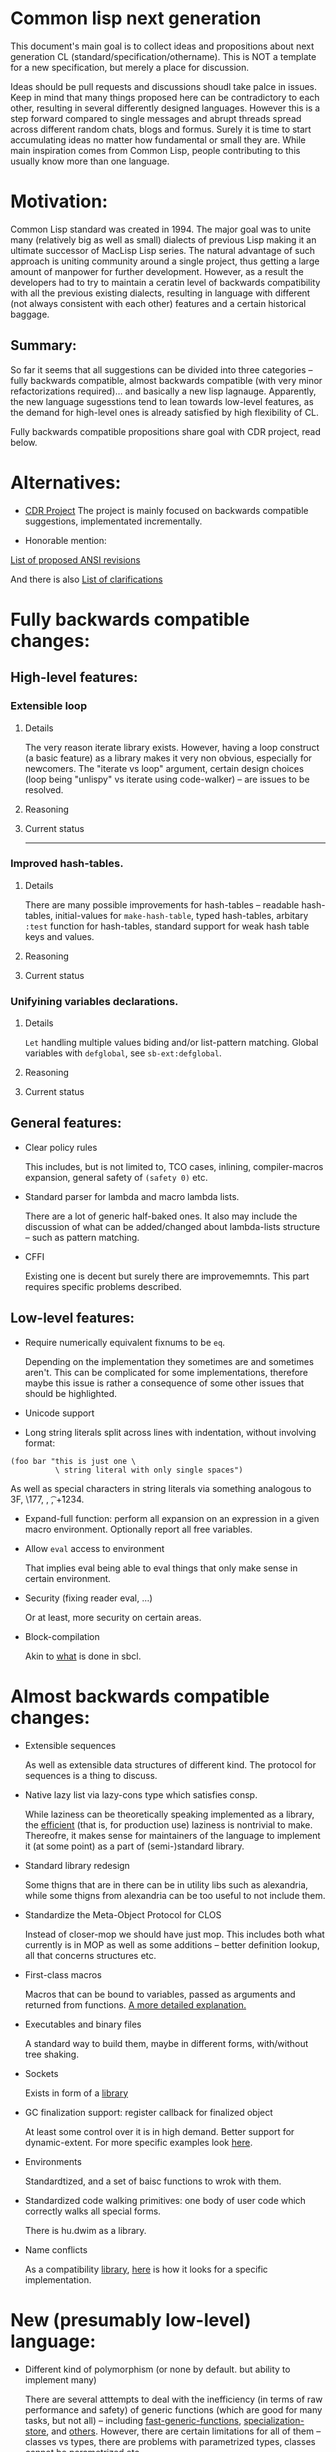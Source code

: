 * Common lisp next generation

This document's main goal is to collect ideas and propositions about next generation CL (standard/specification/othername). This is NOT a template for a new specification, but merely a place for discussion.


Ideas should be pull requests and discussions shoudl take palce in issues. Keep in mind that many things proposed here can be contradictory to each other, resulting in several differently designed languages. However this is a step forward compared to single messages and abrupt threads spread across different random chats, blogs and formus. Surely it is time to start accumulating ideas no matter how fundamental or small they are. While main inspiration comes from Common Lisp, people contributing to this usually know more than one language.


* Motivation:

Common Lisp standard was created in 1994. The major goal was to unite many (relatively big as well as small) dialects of previous Lisp making it an ultimate successor of MacLisp Lisp series. The natural advantage of such approach is uniting community around a single project, thus getting a large amount of manpower for further development. However, as a result the developers had to try to maintain a ceratin level of backwards compatibility with all the previous existing dialects, resulting in language with different (not always consistent with each other) features and a certain historical baggage.


** Summary:
So far it seems that all suggestions can be divided into three categories -- fully backwards compatible, almost backwards compatible (with very minor refactorizations required)... and basically a new lisp lagnauge. Apparently, the new language sugesstions tend to lean towards low-level features, as the demand for high-level ones is already satisfied by high flexibility of CL.

Fully backwards compatible propositions share goal with CDR project, read below.

* Alternatives:

+ [[https://common-lisp.net/project/cdr/][CDR Project]]
  The project is mainly focused on backwards compatible suggestions, implementated incrementally.

+ Honorable mention:

[[https://www.cliki.net/Proposed%20Extensions%20To%20ANSI][List of proposed ANSI revisions]]

And there is also [[https://www.cliki.net/Proposed%20ANSI%20Revisions%20and%20Clarifications][List of clarifications]]


* Fully backwards compatible changes:

** High-level features:

*** Extensible loop

**** Details
The very reason iterate library exists. However, having a loop construct (a basic feature) as a library makes it very non obvious, especially for newcomers. The "iterate vs loop" argument, certain design choices (loop being "unlispy" vs iterate using code-walker) -- are issues to be resolved.

**** Reasoning

**** Current status

---------
*** Improved hash-tables.

**** Details
There are many possible improvements for hash-tables -- readable hash-tables, initial-values for =make-hash-table=, typed hash-tables, arbitary =:test= function for hash-tables, standard support for weak hash table keys and values.

**** Reasoning

**** Current status

*** Unifyining variables declarations.

**** Details
=Let= handling multiple values biding and/or list-pattern matching. Global variables with =defglobal=, see =sb-ext:defglobal=.

**** Reasoning

**** Current status

** General features:

+ Clear policy rules

  This includes, but is not limited to, TCO cases, inlining, compiler-macros expansion, general safety of =(safety 0)= etc.

+ Standard parser for lambda and macro lambda lists.

  There are a lot of generic half-baked ones. It also may include the discussion of what can be added/changed about lambda-lists structure -- such as pattern matching.

+ CFFI

  Existing one is decent but surely there are improvememnts. This part requires specific problems described.

** Low-level features:

+ Require numerically equivalent fixnums to be =eq=.

  Depending on the implementation they sometimes are and sometimes aren't. This can be complicated for some implementations, therefore maybe this issue is rather a consequence of some other issues that should be highlighted.

+ Unicode support

+ Long string literals split across lines with indentation, without involving format:

#+BEGIN_SRC
(foo bar "this is just one \
          \ string literal with only single spaces")
#+END_SRC

As well as special characters in string literals via something analogous to \x3F, \177, \n, \t, \u+1234.

+ Expand-full function: perform all expansion on an expression in a given macro environment. Optionally report all free variables.

+ Allow =eval= access to environment

  That implies eval being able to eval things that only make sense in certain environment.

+ Security (fixing reader eval, ...)

  Or at least, more security on certain areas.

+ Block-compilation

  Akin to [[https://mstmetent.blogspot.com/2020/02/block-compilation-fresh-in-sbcl-202.html][what]] is done in sbcl.

* Almost backwards compatible changes:

+ Extensible sequences

  As well as extensible data structures of different kind. The protocol for sequences is a thing to discuss.

+ Native lazy list via lazy-cons type which satisfies consp.

  While laziness can be theoretically speaking implemented as a library, the __efficient__ (that is, for production use) laziness is nontrivial to make. Thereofre, it makes sense for
  maintainers of the language to implement it (at some point) as a part of (semi-)standard library.

+ Standard library redesign

  Some thigns that are in there can be in utility libs such as alexandria, while some thigns from alexandria can be too useful to not include them.

+ Standardize the Meta-Object Protocol for CLOS

  Instead of closer-mop we should have just mop. This includes both what currently is in MOP as well as some additions -- better definition lookup, all that concerns structures etc.

+ First-class macros

  Macros that can be bound to variables, passed as arguments and returned from functions. [[http://matt.might.net/articles/metacircular-evaluation-and-first-class-run-time-macros/][A more detailed explanation.]]

+ Executables and binary files

  A standard way to build them, maybe in different forms, with/without tree shaking.

+ Sockets

  Exists in form of a [[https://github.com/usocket/trivial-sockets][library]]

+ GC finalization support: register callback for finalized object

  At least some control over it is in high demand. Better support for dynamic-extent. For more specific examples look [[https://github.com/trivial-garbage/trivial-garbage][here]].

+ Environments

  Standardtized, and a set of baisc functions to wrok with them.

+ Standardized code walking primitives: one body of user code which correctly walks all special forms.

  There is hu.dwim as a library.

+ Name conflicts

  As a compatibility [[https://github.com/phoe/trivial-package-local-nicknames][library]], [[http://www.sbcl.org/manual/#Package_002dLocal-Nicknames][here]] is how it looks for a specific implementation.

* New (presumably low-level) language:

+ Different kind of polymorphism (or none by default. but ability to implement many)

  There are several atttempts to deal with the inefficiency (in terms of raw performance and safety) of generic functions (which are good for many tasks, but not all) -- including [[https://github.com/marcoheisig/fast-generic-functions][fast-generic-functions]], [[https://github.com/markcox80/specialization-store][specialization-store]], and [[https://github.com/digikar99/adhoc-polymorphic-functions][others]]. However, there are certain limitations for all of them -- classes vs types, there are problems with parametrized types, classes cannot be parametrized etc.

  There are also attempts to do something completely different such as [[https://github.com/fare/lisp-interface-library][LIL]] -- they should not be forgotten.

+ Reader macros overhaul

  Details later.

+ Syntax

  If and where can =[]= or ={}= be introduced, slot/structure access via generalized accessor function (as in, =(slot-value (slot-value (slot-value x 'foo) 'bar) 'baz)=
  vs =x.foo.bar.baz= vs =(at x 'foo 'bar 'baz')= etc). The above-mentioned redader macros overhaul may include ways to hook into the reader itself, allowing various modifications.

+ Package (and system?) overhaul

  Resolving names at runtime, more convenient export system etc.

+ Useful accessors on macro environment objects.

+ Type system overhaul

  A lot of small and big things to add -- proper parametrized types, recursived type definitions, more strict (?) type checks and inference, the ability to adjust it so building something like [[https://github.com/stylewarning/coalton][Coalton]] would be less painful.

+ Separations into libraries: separate class system

  Separate condition system, separate data structuers library, algorithms library, math library, concurrency library, iteration library, code-walking library, ....

+ Overhaul of path names, w.r.t. current OS landscape.

  One standard way to parse a POSIX or Windows path string to a path name, or a URL. path names should have a :method for this.

+ GC

  Is GC necessary? Should we have RAII in some form instead? THere are several alternatives. Semantics of the languages depends heavily on this as well.

+ Continuations

  A powerful low-level control construct. It is up to the debate for several reasons, one of the being its [[http://www.nhplace.com/kent/PFAQ/unwind-protect-vs-continuations-original.html][interaction]] with unwind-protect.

** Is this idea new?

Of course not. Attempts to build low level C-like lisp exist, lots of them: [[https://github.com/eudoxia0/corvus][1]], [[https://github.com/tomhrr/dale][2]], [[https://github.com/kiselgra/c-mera][3]], [[https://github.com/eudoxia0/interim][4]] and there are more.
Attempts to build low-level stattically-typed lisp-like language are also well known: [[https://github.com/carp-lang/Carp][1]], [[https://github.com/u2zv1wx/neut][2]] and there are more.
Two things they presumably lack are: pre-built well defined specification and community visibility and support.


Same can be said about attempts to just upgrade exsiting CL implementation, such as famous [[https://lispcookbook.github.io/cl-cookbook/cl21.html][CL21]].


* Useful links:

[[http://nhplace.com/kent/Papers/cl-untold-story.html][Common Lisp: The Untold Story]] and [[http://nhplace.com/kent/Papers/][friends]] have a lot of useful info in them. [[https://pvk.ca/Blog/2013/11/22/the-weaknesses-of-sbcls-type-propagation/][Paul Khuong blog]] has many notes on potential compiler improvement, althoug specific to sbcl.

* Counterarguments

+ Money

+ Time

+ People






* Conclusion
 May not be written until the bulk of this document is finished.
